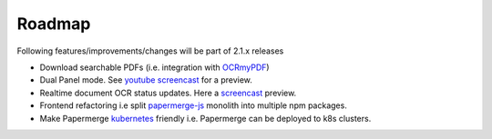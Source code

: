 Roadmap
=========

Following features/improvements/changes will be part of 2.1.x releases

* Download searchable PDFs (i.e. integration with `OCRmyPDF <https://github.com/jbarlow83/OCRmyPDF>`_)
* Dual Panel mode. See `youtube screencast <https://www.youtube.com/watch?v=sWv6bblWZQQ>`_ for a preview.
* Realtime document OCR status updates. Here a `screencast <https://www.youtube.com/watch?v=syRorezQasI>`_ preview.
* Frontend refactoring i.e split `papermerge-js <https://github.com/ciur/papermerge-js>`_ monolith into multiple npm packages.
* Make Papermerge `kubernetes <https://kubernetes.io/>`_ friendly i.e. Papermerge can be deployed to k8s clusters.

